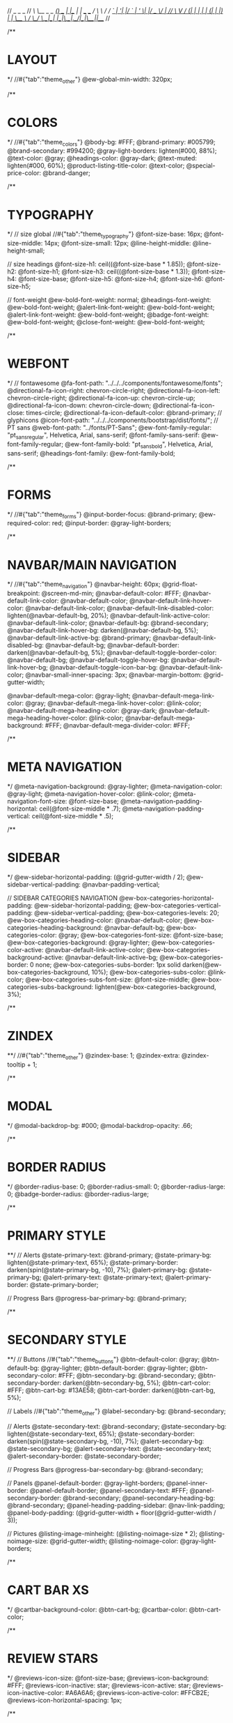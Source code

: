 //                  _       _     _
// /\   /\__ _ _ __(_) __ _| |__ | | ___  ___
// \ \ / / _` | '__| |/ _` | '_ \| |/ _ \/ __|
//  \ V / (_| | |  | | (_| | |_) | |  __/\__ \
//   \_/ \__,_|_|  |_|\__,_|_.__/|_|\___||___/
//

/**
* LAYOUT
*/
//#{"tab":"theme_other"}
@ew-global-min-width: 320px;

/**
* COLORS
*/
//#{"tab":"theme_colors"}
@body-bg: #FFF;
@brand-primary: #005799;
@brand-secondary: #994200;
@gray-light-borders: lighten(#000, 88%);
@text-color: @gray;
@headings-color: @gray-dark;
@text-muted: lighten(#000, 60%);
@product-listing-title-color: @text-color;
@special-price-color: @brand-danger;

/**
* TYPOGRAPHY
*/
// size global
//#{"tab":"theme_typography"}
@font-size-base: 16px;
@font-size-middle: 14px;
@font-size-small: 12px;
@line-height-middle: @line-height-small;

// size headings
@font-size-h1: ceil((@font-size-base * 1.85));
@font-size-h2: @font-size-h1;
@font-size-h3: ceil((@font-size-base * 1.3));
@font-size-h4: @font-size-base;
@font-size-h5: @font-size-h4;
@font-size-h6: @font-size-h5;

// font-weight
@ew-bold-font-weight: normal;
@headings-font-weight: @ew-bold-font-weight;
@alert-link-font-weight: @ew-bold-font-weight;
@alert-link-font-weight: @ew-bold-font-weight;
@badge-font-weight: @ew-bold-font-weight;
@close-font-weight: @ew-bold-font-weight;

/**
* WEBFONT
*/
// fontawesome
@fa-font-path: "../../../components/fontawesome/fonts";
@directional-fa-icon-right: chevron-circle-right;
@directional-fa-icon-left: chevron-circle-right;
@directional-fa-icon-up: chevron-circle-up;
@directional-fa-icon-down: chevron-circle-down;
@directional-fa-icon-close: times-circle;
@directional-fa-icon-default-color: @brand-primary;
// glyphicons
@icon-font-path: "../../../components/bootstrap/dist/fonts/";
// PT sans
@web-font-path: "../fonts/PT-Sans";
@ew-font-family-regular: "pt_sansregular", Helvetica, Arial, sans-serif;
@font-family-sans-serif: @ew-font-family-regular;
@ew-font-family-bold: "pt_sansbold", Helvetica, Arial, sans-serif;
@headings-font-family: @ew-font-family-bold;

/**
* FORMS
*/
//#{"tab":"theme_forms"}
@input-border-focus: @brand-primary;
@ew-required-color: red;
@input-border: @gray-light-borders;

/**
* NAVBAR/MAIN NAVIGATION
*/
//#{"tab":"theme_navigation"}
@navbar-height: 60px;
@grid-float-breakpoint: @screen-md-min;
@navbar-default-color: #FFF;
@navbar-default-link-color: @navbar-default-color;
@navbar-default-link-hover-color: @navbar-default-link-color;
@navbar-default-link-disabled-color: lighten(@navbar-default-bg, 20%);
@navbar-default-link-active-color: @navbar-default-link-color;
@navbar-default-bg: @brand-secondary;
@navbar-default-link-hover-bg: darken(@navbar-default-bg, 5%);
@navbar-default-link-active-bg: @brand-primary;
@navbar-default-link-disabled-bg: @navbar-default-bg;
@navbar-default-border: darken(@navbar-default-bg, 5%);
@navbar-default-toggle-border-color: @navbar-default-bg;
@navbar-default-toggle-hover-bg: @navbar-default-link-hover-bg;
@navbar-default-toggle-icon-bar-bg: @navbar-default-link-color;
@navbar-small-inner-spacing: 3px;
@navbar-margin-bottom: @grid-gutter-width;

@navbar-default-mega-color: @gray-light;
@navbar-default-mega-link-color: @gray;
@navbar-default-mega-link-hover-color: @link-color;
@navbar-default-mega-heading-color: @gray-dark;
@navbar-default-mega-heading-hover-color: @link-color;
@navbar-default-mega-background: #FFF;
@navbar-default-mega-divider-color: #FFF;

/**
* META NAVIGATION
*/
@meta-navigation-background: @gray-lighter;
@meta-navigation-color: @gray-light;
@meta-navigation-hover-color: @link-color;
@meta-navigation-font-size: @font-size-base;
@meta-navigation-padding-horizontal: ceil(@font-size-middle * .7);
@meta-navigation-padding-vertical: ceil(@font-size-middle * .5);

/**
* SIDEBAR
*/
@ew-sidebar-horizontal-padding: (@grid-gutter-width / 2);
@ew-sidebar-vertical-padding: @navbar-padding-vertical;

// SIDEBAR CATEGORIES NAVIGATION
@ew-box-categories-horizontal-padding: @ew-sidebar-horizontal-padding;
@ew-box-categories-vertical-padding: @ew-sidebar-vertical-padding;
@ew-box-categories-levels: 20;
@ew-box-categories-heading-color: @navbar-default-color;
@ew-box-categories-heading-background: @navbar-default-bg;
@ew-box-categories-color: @gray;
@ew-box-categories-font-size: @font-size-base;
@ew-box-categories-background: @gray-lighter;
@ew-box-categories-color-active: @navbar-default-link-active-color;
@ew-box-categories-background-active: @navbar-default-link-active-bg;
@ew-box-categories-border: 0 none;
@ew-box-categories-subs-border: 1px solid darken(@ew-box-categories-background, 10%);
@ew-box-categories-subs-color: @link-color;
@ew-box-categories-subs-font-size: @font-size-middle;
@ew-box-categories-subs-background: lighten(@ew-box-categories-background, 3%);

/**
* ZINDEX
**/
//#{"tab":"theme_other"}
@zindex-base: 1;
@zindex-extra: @zindex-tooltip + 1;

/**
* MODAL
*/
@modal-backdrop-bg: #000;
@modal-backdrop-opacity: .66;

/**
* BORDER RADIUS
*/
@border-radius-base: 0;
@border-radius-small: 0;
@border-radius-large: 0;
@badge-border-radius: @border-radius-large;

/**
* PRIMARY STYLE
**/
// Alerts
@state-primary-text: @brand-primary;
@state-primary-bg: lighten(@state-primary-text, 65%);
@state-primary-border: darken(spin(@state-primary-bg, -10), 7%);
@alert-primary-bg: @state-primary-bg;
@alert-primary-text: @state-primary-text;
@alert-primary-border: @state-primary-border;

// Progress Bars
@progress-bar-primary-bg: @brand-primary;

/**
* SECONDARY STYLE
**/
// Buttons
//#{"tab":"theme_buttons"}
@btn-default-color: @gray;
@btn-default-bg: @gray-lighter;
@btn-default-border: @gray-lighter;
@btn-secondary-color: #FFF;
@btn-secondary-bg: @brand-secondary;
@btn-secondary-border: darken(@btn-secondary-bg, 5%);
@btn-cart-color: #FFF;
@btn-cart-bg: #13AE58;
@btn-cart-border: darken(@btn-cart-bg, 5%);

// Labels
//#{"tab":"theme_other"}
@label-secondary-bg: @brand-secondary;

// Alerts
@state-secondary-text: @brand-secondary;
@state-secondary-bg: lighten(@state-secondary-text, 65%);
@state-secondary-border: darken(spin(@state-secondary-bg, -10), 7%);
@alert-secondary-bg: @state-secondary-bg;
@alert-secondary-text: @state-secondary-text;
@alert-secondary-border: @state-secondary-border;

// Progress Bars
@progress-bar-secondary-bg: @brand-secondary;

// Panels
@panel-default-border: @gray-light-borders;
@panel-inner-border: @panel-default-border;
@panel-secondary-text: #FFF;
@panel-secondary-border: @brand-secondary;
@panel-secondary-heading-bg: @brand-secondary;
@panel-heading-padding-sidebar: @nav-link-padding;
@panel-body-padding: (@grid-gutter-width + floor(@grid-gutter-width / 3));

// Pictures
@listing-image-minheight: (@listing-noimage-size * 2);
@listing-noimage-size: @grid-gutter-width;
@listing-noimage-color: @gray-light-borders;

/**
* CART BAR XS
*/
@cartbar-background-color: @btn-cart-bg;
@cartbar-color: @btn-cart-color;

/**
* REVIEW STARS
*/
@reviews-icon-size: @font-size-base;
@reviews-icon-background: #FFF;
@reviews-icon-inactive: star;
@reviews-icon-active: star;
@reviews-icon-inactive-color: #A6A6A6;
@reviews-icon-active-color: #FFCB2E;
@reviews-icon-horizontal-spacing: 1px;

/**
* LightGallery
*/
@lg-background-color: @body-bg;
@lg-elements-background-color: @gray-lighter;
@lg-elements-color: lighten(@gray-dark, 4%);

/**
* FOOTER
*/
@footer-background: @brand-secondary;
@footer-heading-color: #FFF;
@footer-heading-border: 1px solid lighten(@footer-background, 10%);
@footer-text-color: lighten(@footer-background, 40%);
@footer-link-color: lighten(@footer-text-color, 15%);
@footer-link-hover-color: lighten(@footer-link-color, 25%);
@footer-copyright-color: @footer-text-color;
@footer-copyright-font-size: @font-size-middle;
@footer-border: 1px solid darken(@footer-background, 15%);

/**
* CAROUSEL
*/
@ew-carousel-border-radius: @border-radius-base;
@ew-carousel-background: @gray-lighter;
@ew-carousel-icon-width: (@panel-body-padding - 4px);
@ew-carousel-icon-height: @ew-carousel-icon-width;
@ew-carousel-icon-size: floor(@ew-carousel-icon-width / 3);
@ew-carousel-icon-right: chevron-right;
@ew-carousel-icon-left: chevron-left;
@ew-carousel-icon-background: @gray;
@ew-carousel-icon-color: #FFF;
@ew-carousel-icon-border: 1px solid darken(@ew-carousel-icon-background, 10%);
@ew-carousel-icon-loading: spinner;
@ew-carousel-icon-loading-color: @gray-lighter;
// teaser slideshow
@ew-carousel-teaser-icon-background: @brand-primary;
@ew-carousel-teaser-icon-color: #FFF;
@ew-carousel-teaser-icon-border: 1px solid @ew-carousel-teaser-icon-background;

/**
* WELLS
*/
@well-bg: lighten(@gray-base, 97%);
@well-border: @gray-light-borders;
@well-border-setting: 1px solid @well-border;
@well-shadow: none;
@well-padding: 19px;
@well-padding-lg: 24px;
@well-padding-sm: 9px;

// payment logos
@payment-logo-spacing: 4px;
@payment-logos-bottom-spacing: (@line-height-computed - (@payment-logo-spacing * 2));


